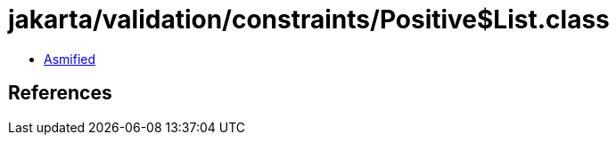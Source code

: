 = jakarta/validation/constraints/Positive$List.class

 - link:Positive$List-asmified.java[Asmified]

== References

